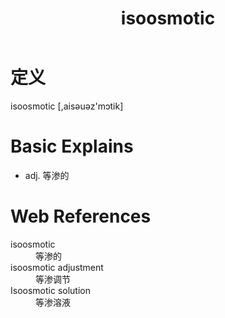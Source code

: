 #+title: isoosmotic
#+roam_tags:英语单词

* 定义
  
isoosmotic [,aisəuəz'mɔtik]

* Basic Explains
- adj. 等渗的

* Web References
- isoosmotic :: 等渗的
- isoosmotic adjustment :: 等渗调节
- Isoosmotic solution :: 等渗溶液
